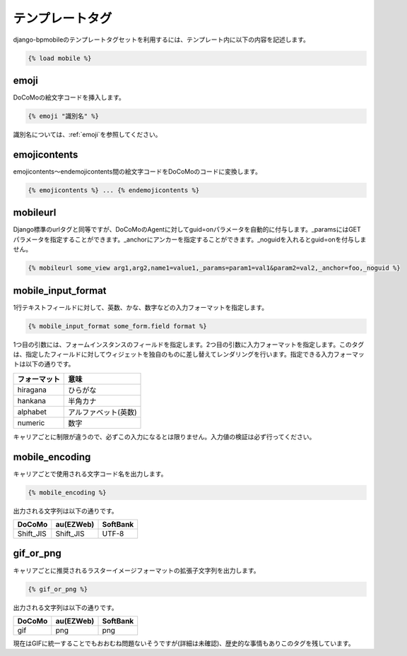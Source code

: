 .. _templatetags:

================
テンプレートタグ
================

django-bpmobileのテンプレートタグセットを利用するには、テンプレート内に以下の内容を記述します。

.. code-block:: html+django

  {% load mobile %}

emoji
=====

DoCoMoの絵文字コードを挿入します。

.. code-block:: html+django

  {% emoji "識別名" %}

識別名については、\ :ref:`emoji`\ を参照してください。

emojicontents
=============

emojicontents～endemojicontents間の絵文字コードをDoCoMoのコードに変換します。

.. code-block:: html+django

  {% emojicontents %} ... {% endemojicontents %}

mobileurl
=========

Django標準のurlタグと同等ですが、DoCoMoのAgentに対してguid=onパラメータを自動的に付与します。_paramsにはGETパラメータを指定することができます。_anchorにアンカーを指定することができます。_noguidを入れるとguid=onを付与しません。

.. code-block:: html+django

  {% mobileurl some_view arg1,arg2,name1=value1,_params=param1=val1&param2=val2,_anchor=foo,_noguid %}

mobile_input_format
===================

1行テキストフィールドに対して、英数、かな、数字などの入力フォーマットを指定します。

.. code-block:: html+django

  {% mobile_input_format some_form.field format %}

1つ目の引数には、フォームインスタンスのフィールドを指定します。2つ目の引数に入力フォーマットを指定します。このタグは、指定したフィールドに対してウィジェットを独自のものに差し替えてレンダリングを行います。指定できる入力フォーマットは以下の通りです。

============ ====================
フォーマット 意味
============ ====================
hiragana     ひらがな
hankana      半角カナ
alphabet     アルファベット(英数)
numeric      数字
============ ====================

キャリアごとに制限が違うので、必ずこの入力になるとは限りません。入力値の検証は必ず行ってください。

mobile_encoding
===============

キャリアごとで使用される文字コード名を出力します。

.. code-block:: html+django

  {% mobile_encoding %}

出力される文字列は以下の通りです。

========= ========= ========
DoCoMo    au(EZWeb) SoftBank
========= ========= ========
Shift_JIS Shift_JIS UTF-8
========= ========= ========

gif_or_png
==========

キャリアごとに推奨されるラスターイメージフォーマットの拡張子文字列を出力します。

.. code-block:: html+django

  {% gif_or_png %}

出力される文字列は以下の通りです。

====== ========= ========
DoCoMo au(EZWeb) SoftBank
====== ========= ========
gif    png       png
====== ========= ========

現在はGIFに統一することでもおおむね問題ないそうですが(詳細は未確認)、歴史的な事情もありこのタグを残しています。
